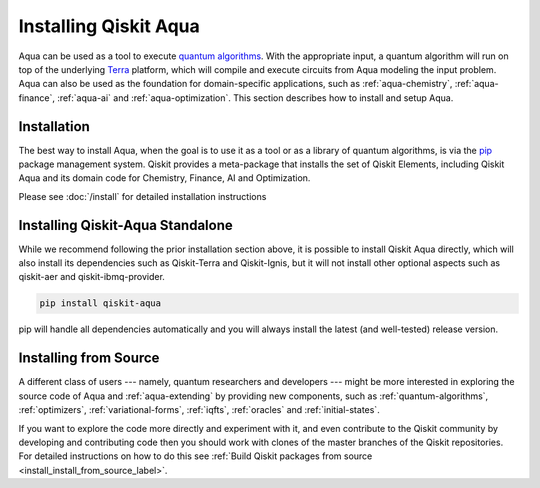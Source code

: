 .. _aqua-installation:

===========================
Installing Qiskit Aqua
===========================

Aqua can be used as a tool to execute `quantum algorithms <#quantum-algorithms.html>`__.
With the appropriate input, a quantum algorithm will run on top of the underlying
`Terra <https://qiskit.org/terra>`__
platform, which will compile and execute circuits from Aqua modeling the input problem.
Aqua can also be used as the foundation for domain-specific applications, such as
:ref:`aqua-chemistry`, :ref:`aqua-finance`, :ref:`aqua-ai` and :ref:`aqua-optimization`.
This section describes how to install and setup Aqua.

------------
Installation
------------

The best way to install Aqua, when the goal is to use it as a tool or as a library
of quantum algorithms, is via the `pip <https://pip.pypa.io/en/stable/>`__  package management system.
Qiskit provides a meta-package that installs the set of Qiskit Elements, including Qiskit Aqua and its
domain code for Chemistry, Finance, AI and Optimization.

Please see :doc:`/install` for detailed installation instructions

---------------------------------
Installing Qiskit-Aqua Standalone
---------------------------------

While we recommend following the prior installation section above, it is possible
to install Qiskit Aqua directly, which will also install its dependencies such
as Qiskit-Terra and Qiskit-Ignis, but it will not install other optional aspects such as qiskit-aer
and qiskit-ibmq-provider.

.. code:: sh

    pip install qiskit-aqua

pip will handle all dependencies automatically and you will always
install the latest (and well-tested) release version.

----------------------
Installing from Source
----------------------

A different class of users --- namely, quantum researchers and developers --- might be more
interested in exploring the source code of Aqua and :ref:`aqua-extending` by providing
new components, such as :ref:`quantum-algorithms`, :ref:`optimizers`, :ref:`variational-forms`,
:ref:`iqfts`, :ref:`oracles` and :ref:`initial-states`.

If you want to explore the code more directly and experiment with it, and even contribute
to the Qiskit community by developing and contributing code then you should work with
clones of the master branches of the Qiskit repositories. For detailed instructions on how
to do this see :ref:`Build Qiskit packages from source <install_install_from_source_label>`.

